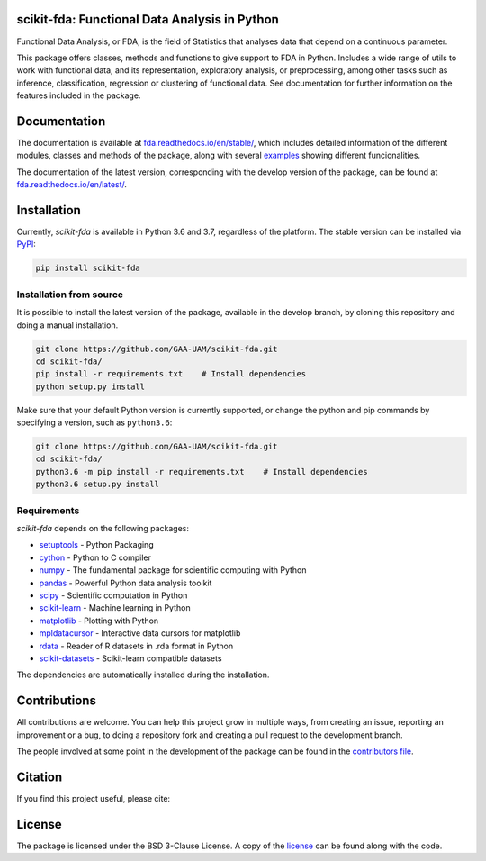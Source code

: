 .. image:: https://raw.githubusercontent.com/GAA-UAM/scikit-fda/develop/docs/logos/title_logo/title_logo.png
	:alt: scikit-fda: Functional Data Analysis in Python

scikit-fda: Functional Data Analysis in Python
===================================================

|python|_ |build-status| |docs| |Codecov|_ |PyPIBadge|_ |license|_

Functional Data Analysis, or FDA, is the field of Statistics that analyses data that
depend on a continuous parameter.

This package offers classes, methods and functions to give support to FDA
in Python. Includes a wide range of utils to work with functional data, and its
representation, exploratory analysis, or preprocessing, among other tasks such as inference, classification,
regression or clustering of functional data. See documentation for further information on the features 
included in the package.

Documentation
=============

The documentation is available at 
`fda.readthedocs.io/en/stable/ <https://fda.readthedocs.io/en/stable/>`_, which 
includes detailed information of the different modules, classes and methods of the package, along with several examples_ 
showing different funcionalities. 

The documentation of the latest version, corresponding with the develop version of the package, can be found at
`fda.readthedocs.io/en/latest/ <https://fda.readthedocs.io/en/latest/>`_.

Installation
============
Currently, *scikit-fda* is available in Python 3.6 and 3.7, regardless of the platform.
The stable version can be installed via PyPI_:

.. code:: 

    pip install scikit-fda
    
Installation from source
------------------------
    
It is possible to install the latest version of the package, available in the develop branch, 
by cloning this repository and doing a manual installation.
    
.. code:: 

    git clone https://github.com/GAA-UAM/scikit-fda.git
    cd scikit-fda/
    pip install -r requirements.txt    # Install dependencies
    python setup.py install

Make sure that your default Python version is currently supported, or change the python and pip 
commands by specifying a version, such as ``python3.6``:

.. code:: 

    git clone https://github.com/GAA-UAM/scikit-fda.git
    cd scikit-fda/
    python3.6 -m pip install -r requirements.txt    # Install dependencies
    python3.6 setup.py install

Requirements
------------
*scikit-fda* depends on the following packages:

* `setuptools <https://github.com/pypa/setuptools>`_ - Python Packaging 
* `cython <https://github.com/cython/cython>`_ - Python to C compiler 
* `numpy <https://github.com/numpy/numpy>`_ - The fundamental package for scientific computing with Python
* `pandas <https://github.com/pandas-dev/pandas>`_ - Powerful Python data analysis toolkit
* `scipy <https://github.com/scipy/scipy>`_ - Scientific computation in Python
* `scikit-learn <https://github.com/scikit-learn/scikit-learn>`_ - Machine learning in Python
* `matplotlib <https://github.com/matplotlib/matplotlib>`_ - Plotting with Python
* `mpldatacursor <https://github.com/joferkington/mpldatacursor/>`_ - Interactive data cursors for matplotlib
* `rdata <https://github.com/vnmabus/rdata>`_ - Reader of R datasets in .rda format in Python
* `scikit-datasets <https://github.com/daviddiazvico/scikit-datasets>`_ - Scikit-learn compatible datasets

The dependencies are automatically installed during the installation. 

Contributions
=============
All contributions are welcome. You can help this project grow in multiple ways, from creating an issue, reporting an improvement or a bug, to doing a repository fork and creating a pull request to the development branch. 

The people involved at some point in the development of the package can be found in the `contributors file <https://github.com/GAA-UAM/scikit-fda/blob/develop/THANKS.txt>`_.

Citation
========
If you find this project useful, please cite:

.. todo:: Include citation to scikit-fda paper. 

License
=======

The package is licensed under the BSD 3-Clause License. A copy of the license_ can be found along with the code.

.. _examples: https://fda.readthedocs.io/en/latest/auto_examples/index.html
.. _PyPI: https://pypi.org/project/scikit-fda/

.. |python| image:: https://img.shields.io/pypi/pyversions/scikit-fda.svg
.. _python: https://badge.fury.io/py/scikit-fda

.. |build-status| image:: https://travis-ci.org/GAA-UAM/scikit-fda.svg?branch=develop
    :alt: build status
    :scale: 100%
    :target: https://travis-ci.org/GAA-UAM/scikit-fda

.. |docs| image:: https://readthedocs.org/projects/fda/badge/?version=latest
    :alt: Documentation Status
    :scale: 100%
    :target: http://fda.readthedocs.io/en/latest/?badge=latest
    
.. |Codecov| image:: https://codecov.io/gh/GAA-UAM/scikit-fda/branch/develop/graph/badge.svg
.. _Codecov: https://codecov.io/github/GAA-UAM/scikit-fda?branch=develop

.. |PyPIBadge| image:: https://badge.fury.io/py/scikit-fda.svg
.. _PyPIBadge: https://badge.fury.io/py/scikit-fda

.. |license| image:: https://img.shields.io/badge/License-BSD%203--Clause-blue.svg
.. _license: https://github.com/GAA-UAM/scikit-fda/blob/master/LICENSE.txt

